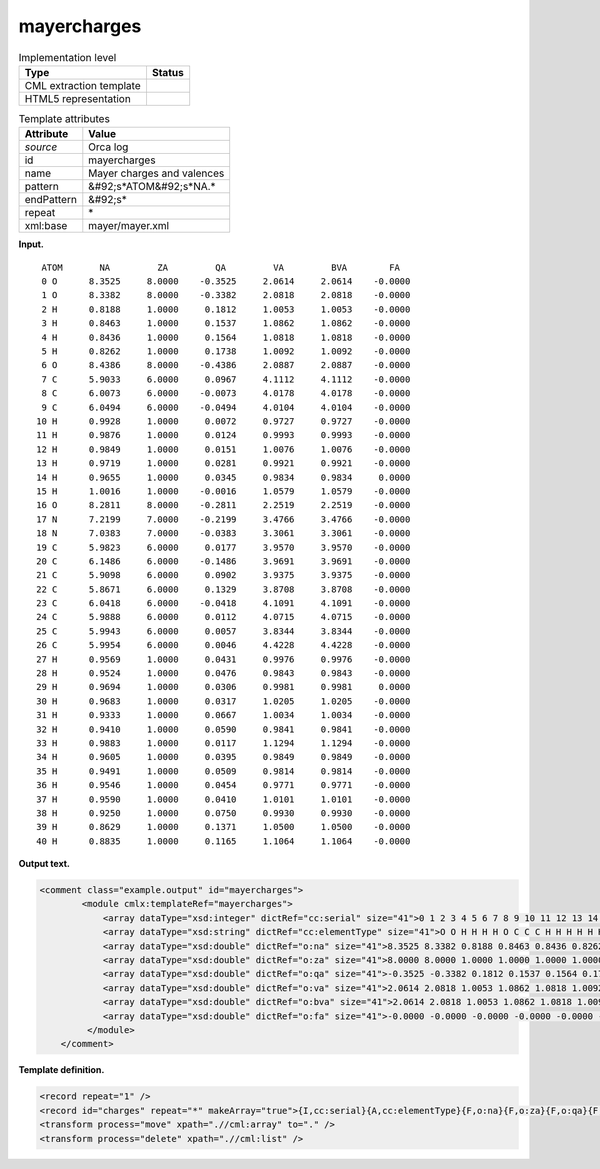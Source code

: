 .. _mayercharges-d3e29081:

mayercharges
============

.. table:: Implementation level

   +----------------------------------------------------------------------------------------------------------------------------+----------------------------------------------------------------------------------------------------------------------------+
   | Type                                                                                                                       | Status                                                                                                                     |
   +============================================================================================================================+============================================================================================================================+
   | CML extraction template                                                                                                    | |image0|                                                                                                                   |
   +----------------------------------------------------------------------------------------------------------------------------+----------------------------------------------------------------------------------------------------------------------------+
   | HTML5 representation                                                                                                       | |image1|                                                                                                                   |
   +----------------------------------------------------------------------------------------------------------------------------+----------------------------------------------------------------------------------------------------------------------------+

.. table:: Template attributes

   +----------------------------------------------------------------------------------------------------------------------------+----------------------------------------------------------------------------------------------------------------------------+
   | Attribute                                                                                                                  | Value                                                                                                                      |
   +============================================================================================================================+============================================================================================================================+
   | *source*                                                                                                                   | Orca log                                                                                                                   |
   +----------------------------------------------------------------------------------------------------------------------------+----------------------------------------------------------------------------------------------------------------------------+
   | id                                                                                                                         | mayercharges                                                                                                               |
   +----------------------------------------------------------------------------------------------------------------------------+----------------------------------------------------------------------------------------------------------------------------+
   | name                                                                                                                       | Mayer charges and valences                                                                                                 |
   +----------------------------------------------------------------------------------------------------------------------------+----------------------------------------------------------------------------------------------------------------------------+
   | pattern                                                                                                                    | &#92;s*ATOM&#92;s*NA.\*                                                                                                    |
   +----------------------------------------------------------------------------------------------------------------------------+----------------------------------------------------------------------------------------------------------------------------+
   | endPattern                                                                                                                 | &#92;s\*                                                                                                                   |
   +----------------------------------------------------------------------------------------------------------------------------+----------------------------------------------------------------------------------------------------------------------------+
   | repeat                                                                                                                     | \*                                                                                                                         |
   +----------------------------------------------------------------------------------------------------------------------------+----------------------------------------------------------------------------------------------------------------------------+
   | xml:base                                                                                                                   | mayer/mayer.xml                                                                                                            |
   +----------------------------------------------------------------------------------------------------------------------------+----------------------------------------------------------------------------------------------------------------------------+

**Input.**

::

     ATOM       NA         ZA         QA         VA         BVA        FA
     0 O      8.3525     8.0000    -0.3525     2.0614     2.0614    -0.0000
     1 O      8.3382     8.0000    -0.3382     2.0818     2.0818    -0.0000
     2 H      0.8188     1.0000     0.1812     1.0053     1.0053    -0.0000
     3 H      0.8463     1.0000     0.1537     1.0862     1.0862    -0.0000
     4 H      0.8436     1.0000     0.1564     1.0818     1.0818    -0.0000
     5 H      0.8262     1.0000     0.1738     1.0092     1.0092    -0.0000
     6 O      8.4386     8.0000    -0.4386     2.0887     2.0887    -0.0000
     7 C      5.9033     6.0000     0.0967     4.1112     4.1112    -0.0000
     8 C      6.0073     6.0000    -0.0073     4.0178     4.0178    -0.0000
     9 C      6.0494     6.0000    -0.0494     4.0104     4.0104    -0.0000
    10 H      0.9928     1.0000     0.0072     0.9727     0.9727    -0.0000
    11 H      0.9876     1.0000     0.0124     0.9993     0.9993    -0.0000
    12 H      0.9849     1.0000     0.0151     1.0076     1.0076    -0.0000
    13 H      0.9719     1.0000     0.0281     0.9921     0.9921    -0.0000
    14 H      0.9655     1.0000     0.0345     0.9834     0.9834     0.0000
    15 H      1.0016     1.0000    -0.0016     1.0579     1.0579    -0.0000
    16 O      8.2811     8.0000    -0.2811     2.2519     2.2519    -0.0000
    17 N      7.2199     7.0000    -0.2199     3.4766     3.4766    -0.0000
    18 N      7.0383     7.0000    -0.0383     3.3061     3.3061    -0.0000
    19 C      5.9823     6.0000     0.0177     3.9570     3.9570    -0.0000
    20 C      6.1486     6.0000    -0.1486     3.9691     3.9691    -0.0000
    21 C      5.9098     6.0000     0.0902     3.9375     3.9375    -0.0000
    22 C      5.8671     6.0000     0.1329     3.8708     3.8708    -0.0000
    23 C      6.0418     6.0000    -0.0418     4.1091     4.1091    -0.0000
    24 C      5.9888     6.0000     0.0112     4.0715     4.0715    -0.0000
    25 C      5.9943     6.0000     0.0057     3.8344     3.8344    -0.0000
    26 C      5.9954     6.0000     0.0046     4.4228     4.4228    -0.0000
    27 H      0.9569     1.0000     0.0431     0.9976     0.9976    -0.0000
    28 H      0.9524     1.0000     0.0476     0.9843     0.9843    -0.0000
    29 H      0.9694     1.0000     0.0306     0.9981     0.9981     0.0000
    30 H      0.9683     1.0000     0.0317     1.0205     1.0205    -0.0000
    31 H      0.9333     1.0000     0.0667     1.0034     1.0034    -0.0000
    32 H      0.9410     1.0000     0.0590     0.9841     0.9841    -0.0000
    33 H      0.9883     1.0000     0.0117     1.1294     1.1294    -0.0000
    34 H      0.9605     1.0000     0.0395     0.9849     0.9849    -0.0000
    35 H      0.9491     1.0000     0.0509     0.9814     0.9814    -0.0000
    36 H      0.9546     1.0000     0.0454     0.9771     0.9771    -0.0000
    37 H      0.9590     1.0000     0.0410     1.0101     1.0101    -0.0000
    38 H      0.9250     1.0000     0.0750     0.9930     0.9930    -0.0000
    39 H      0.8629     1.0000     0.1371     1.0500     1.0500    -0.0000
    40 H      0.8835     1.0000     0.1165     1.1064     1.1064    -0.0000

       

**Output text.**

.. code:: xml

   <comment class="example.output" id="mayercharges">
           <module cmlx:templateRef="mayercharges">
               <array dataType="xsd:integer" dictRef="cc:serial" size="41">0 1 2 3 4 5 6 7 8 9 10 11 12 13 14 15 16 17 18 19 20 21 22 23 24 25 26 27 28 29 30 31 32 33 34 35 36 37 38 39 40</array>
               <array dataType="xsd:string" dictRef="cc:elementType" size="41">O O H H H H O C C C H H H H H H O N N C C C C C C C C H H H H H H H H H H H H H H</array>
               <array dataType="xsd:double" dictRef="o:na" size="41">8.3525 8.3382 0.8188 0.8463 0.8436 0.8262 8.4386 5.9033 6.0073 6.0494 0.9928 0.9876 0.9849 0.9719 0.9655 1.0016 8.2811 7.2199 7.0383 5.9823 6.1486 5.9098 5.8671 6.0418 5.9888 5.9943 5.9954 0.9569 0.9524 0.9694 0.9683 0.9333 0.9410 0.9883 0.9605 0.9491 0.9546 0.9590 0.9250 0.8629 0.8835</array>
               <array dataType="xsd:double" dictRef="o:za" size="41">8.0000 8.0000 1.0000 1.0000 1.0000 1.0000 8.0000 6.0000 6.0000 6.0000 1.0000 1.0000 1.0000 1.0000 1.0000 1.0000 8.0000 7.0000 7.0000 6.0000 6.0000 6.0000 6.0000 6.0000 6.0000 6.0000 6.0000 1.0000 1.0000 1.0000 1.0000 1.0000 1.0000 1.0000 1.0000 1.0000 1.0000 1.0000 1.0000 1.0000 1.0000</array>
               <array dataType="xsd:double" dictRef="o:qa" size="41">-0.3525 -0.3382 0.1812 0.1537 0.1564 0.1738 -0.4386 0.0967 -0.0073 -0.0494 0.0072 0.0124 0.0151 0.0281 0.0345 -0.0016 -0.2811 -0.2199 -0.0383 0.0177 -0.1486 0.0902 0.1329 -0.0418 0.0112 0.0057 0.0046 0.0431 0.0476 0.0306 0.0317 0.0667 0.0590 0.0117 0.0395 0.0509 0.0454 0.0410 0.0750 0.1371 0.1165</array>
               <array dataType="xsd:double" dictRef="o:va" size="41">2.0614 2.0818 1.0053 1.0862 1.0818 1.0092 2.0887 4.1112 4.0178 4.0104 0.9727 0.9993 1.0076 0.9921 0.9834 1.0579 2.2519 3.4766 3.3061 3.9570 3.9691 3.9375 3.8708 4.1091 4.0715 3.8344 4.4228 0.9976 0.9843 0.9981 1.0205 1.0034 0.9841 1.1294 0.9849 0.9814 0.9771 1.0101 0.9930 1.0500 1.1064</array>
               <array dataType="xsd:double" dictRef="o:bva" size="41">2.0614 2.0818 1.0053 1.0862 1.0818 1.0092 2.0887 4.1112 4.0178 4.0104 0.9727 0.9993 1.0076 0.9921 0.9834 1.0579 2.2519 3.4766 3.3061 3.9570 3.9691 3.9375 3.8708 4.1091 4.0715 3.8344 4.4228 0.9976 0.9843 0.9981 1.0205 1.0034 0.9841 1.1294 0.9849 0.9814 0.9771 1.0101 0.9930 1.0500 1.1064</array>
               <array dataType="xsd:double" dictRef="o:fa" size="41">-0.0000 -0.0000 -0.0000 -0.0000 -0.0000 -0.0000 -0.0000 -0.0000 -0.0000 -0.0000 -0.0000 -0.0000 -0.0000 -0.0000 0.0000 -0.0000 -0.0000 -0.0000 -0.0000 -0.0000 -0.0000 -0.0000 -0.0000 -0.0000 -0.0000 -0.0000 -0.0000 -0.0000 -0.0000 0.0000 -0.0000 -0.0000 -0.0000 -0.0000 -0.0000 -0.0000 -0.0000 -0.0000 -0.0000 -0.0000 -0.0000</array>
            </module>    
       </comment>

**Template definition.**

.. code:: xml

   <record repeat="1" />
   <record id="charges" repeat="*" makeArray="true">{I,cc:serial}{A,cc:elementType}{F,o:na}{F,o:za}{F,o:qa}{F,o:va}{F,o:bva}{F,o:fa}</record>
   <transform process="move" xpath=".//cml:array" to="." />
   <transform process="delete" xpath=".//cml:list" />

.. |image0| image:: ../../imgs/Total.png
.. |image1| image:: ../../imgs/Total.png
